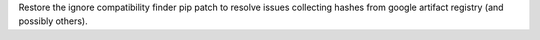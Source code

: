Restore the ignore compatibility finder pip patch to resolve issues collecting hashes from google artifact registry (and possibly others).
